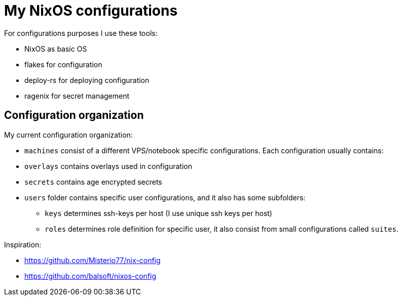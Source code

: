 # My NixOS configurations

For configurations purposes I use these tools:

* NixOS as basic OS
* flakes for configuration
* deploy-rs for deploying configuration
* ragenix for secret management

## Configuration organization

My current configuration organization:

* `machines` consist of a different VPS/notebook specific configurations. Each configuration usually contains:
* `overlays` contains overlays used in configuration
* `secrets` contains age encrypted secrets
* `users` folder contains specific user configurations, and it also has some subfolders:
** `keys` determines ssh-keys per host (I use unique ssh keys per host)
** `roles` determines role definition for specific user, it also consist from small configurations called `suites`.

Inspiration:

* https://github.com/Misterio77/nix-config
* https://github.com/balsoft/nixos-config
